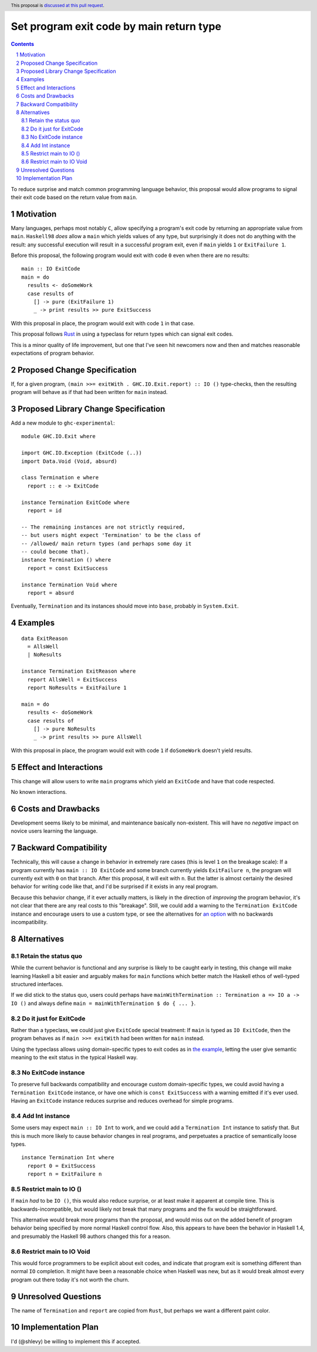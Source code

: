 Set program exit code by main return type
=========================================

.. author:: Shea Levy
.. date-accepted::
.. ticket-url::
.. implemented::
.. highlight:: haskell
.. header:: This proposal is `discussed at this pull request <https://github.com/ghc-proposals/ghc-proposals/pull/631>`_.
.. sectnum::
.. contents::

To reduce surprise and match common programming language behavior,
this proposal would allow programs to signal their exit code
based on the return value from ``main``.

Motivation
----------
Many languages, perhaps most notably ``C``, allow specifying a program's exit
code by returning an appropriate value from ``main``. ``Haskell98`` *does*
allow a ``main`` which yields values of any type, but surprisingly it does not
do anything with the result: any successful execution will result in a successful
program exit, even if ``main`` yields ``1`` or ``ExitFailure 1``.

Before this proposal, the following program would exit with code ``0`` even
when there are no results:

::

 main :: IO ExitCode
 main = do
   results <- doSomeWork
   case results of
     [] -> pure (ExitFailure 1)
     _ -> print results >> pure ExitSuccess

With this proposal in place, the program would exit with code ``1`` in that
case.

This proposal follows `Rust <https://doc.rust-lang.org/std/process/trait.Termination.html>`_
in using a typeclass for return types which can signal exit codes.

This is a minor quality of life improvement, but one that I've seen hit
newcomers now and then and matches reasonable expectations of program
behavior.

Proposed Change Specification
-----------------------------

If, for a given program, ``(main >>= exitWith . GHC.IO.Exit.report) :: IO ()`` type-checks,
then the resulting program will behave as if that had been written for ``main``
instead.

Proposed Library Change Specification
-------------------------------------

Add a new module to ``ghc-experimental``:

::

 module GHC.IO.Exit where

 import GHC.IO.Exception (ExitCode (..))
 import Data.Void (Void, absurd)

 class Termination e where
   report :: e -> ExitCode

 instance Termination ExitCode where
   report = id

 -- The remaining instances are not strictly required,
 -- but users might expect 'Termination' to be the class of
 -- /allowed/ main return types (and perhaps some day it
 -- could become that).
 instance Termination () where
   report = const ExitSuccess

 instance Termination Void where
   report = absurd

Eventually, ``Termination`` and its instances should move into ``base``,
probably in ``System.Exit``.

Examples
--------

::

 data ExitReason
   = AllsWell
   | NoResults

 instance Termination ExitReason where
   report AllsWell = ExitSuccess
   report NoResults = ExitFailure 1

 main = do
   results <- doSomeWork
   case results of
     [] -> pure NoResults
     _ -> print results >> pure AllsWell

With this proposal in place, the program would exit with code ``1`` if
``doSomeWork`` doesn't yield results.

Effect and Interactions
-----------------------
This change will allow users to write ``main`` programs which yield an
``ExitCode`` and have that code respected.

No known interactions.

Costs and Drawbacks
-------------------
Development seems likely to be minimal, and maintenance basically
non-existent. This will have no *negative* impact on novice users
learning the language.


Backward Compatibility
----------------------
Technically, this will cause a change in behavior in extremely rare cases
(this is level ``1`` on the breakage scale): If a program currently has
``main :: IO ExitCode`` and some branch currently yields ``ExitFailure n``,
the program will currently exit with ``0`` on that branch. After this proposal,
it will exit with ``n``. But the latter is almost certainly the desired behavior for
writing code like that, and I'd be surprised if it exists in any real program.

Because this behavior change, if it ever actually matters, is likely in the direction
of *improving* the program behavior, it's not clear that there are any real costs
to this "breakage". Still, we could add a warning to the ``Termination ExitCode``
instance and encourage users to use a custom type, or see the alternatives
for `an option <#no-exitcode-instance>`_ with no backwards incompatibility.

Alternatives
------------

Retain the status quo
^^^^^^^^^^^^^^^^^^^^^

While the current behavior is functional and any surprise is likely to be
caught early in testing, this change will make learning Haskell a bit
easier and arguably makes for ``main`` functions which better match
the Haskell ethos of well-typed structured interfaces.

If we did stick to the status quo, users could perhaps
have ``mainWithTermination :: Termination a => IO a -> IO ()``
and always define ``main = mainWithTermination $ do { ... }``.

Do it just for ExitCode
^^^^^^^^^^^^^^^^^^^^^^^

Rather than a typeclass, we could just give ``ExitCode``
special treatment: If ``main`` is typed as ``IO ExitCode``, then the
program behaves as if ``main >>= exitWith`` had been written for
``main`` instead.

Using the typeclass allows using domain-specific types
to exit codes as in `the example <#Examples>`_, letting the user
give semantic meaning to the exit status in the typical Haskell
way.

No ExitCode instance
^^^^^^^^^^^^^^^^^^^^

To preserve full backwards compatibility and encourage custom domain-specific
types, we could avoid having a ``Termination ExitCode`` instance, or have one
which is ``const ExitSuccess`` with a warning emitted if it's ever used. Having
an ``ExitCode`` instance reduces surprise and reduces overhead for simple
programs.

Add Int instance
^^^^^^^^^^^^^^^^

Some users may expect ``main :: IO Int`` to work, and we could add a
``Termination Int`` instance to satisfy that. But this is much more likely
to cause behavior changes in real programs, and perpetuates a practice of
semantically loose types.

::

 instance Termination Int where
   report 0 = ExitSuccess
   report n = ExitFailure n

Restrict main to IO ()
^^^^^^^^^^^^^^^^^^^^^^

If ``main`` *had* to be ``IO ()``, this would also reduce surprise,
or at least make it apparent at compile time. This is
backwards-incompatible, but would likely not break that many
programs and the fix would be straightforward.

This alternative would break more programs than the proposal,
and would miss out on the added benefit of program behavior
being specified by more normal Haskell control flow. Also,
this appears to have been the behavior in Haskell 1.4, and
presumably the Haskell 98 authors changed this for a reason.

Restrict main to IO Void
^^^^^^^^^^^^^^^^^^^^^^^^

This would force programmers to be explicit about exit codes,
and indicate that program exit is something different than
normal ``IO`` completion. It might have been a reasonable
choice when Haskell was new, but as it would break almost
every program out there today it's not worth the churn.

Unresolved Questions
--------------------
The name of ``Termination`` and ``report`` are copied from ``Rust``, but
perhaps we want a different paint color.


Implementation Plan
-------------------
I'd (@shlevy) be willing to implement this if accepted.
